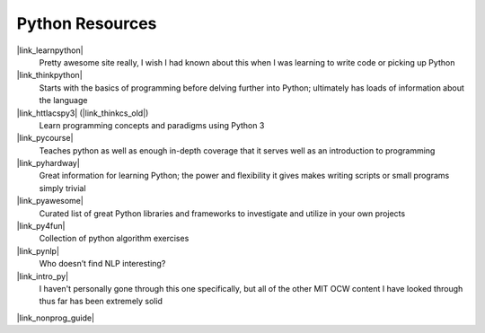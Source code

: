 Python Resources
======================

|link_learnpython|
    Pretty awesome site really, I wish I had known about
    this when I was learning to write code or picking up Python

|link_thinkpython|
    Starts with the basics of programming before delving
    further into Python; ultimately has loads of information about the language

|link_httlacspy3| (|link_thinkcs_old|)
    Learn programming concepts and paradigms using Python 3

|link_pycourse|
    Teaches python as well as enough in-depth coverage that
    it serves well as an introduction to programming

|link_pyhardway|
    Great information for learning Python; the power and
    flexibility it gives makes writing scripts or small programs simply trivial

|link_pyawesome|
    Curated list of great Python libraries and frameworks
    to investigate and utilize in your own projects

|link_py4fun|
    Collection of python algorithm exercises

|link_pynlp|
    Who doesn’t find NLP interesting?

|link_intro_py|
    I haven't personally gone through this one specifically,
    but all of the other MIT OCW content I have looked through thus far has
    been extremely solid

|link_nonprog_guide|


.. |link_learnpython| raw:: html

    <a href="https://www.learnpython.org/" rel="external noopener noreferrer">Learn Python</a>

.. |link_thinkpython| raw:: html

    <a href="http://greenteapress.com/wp/think-python-2e/" rel="external noopener noreferrer">Think Python</a>

.. |link_httlacspy3| raw:: html

    <a href="http://openbookproject.net/thinkcs/python/english3e/" rel="external noopener noreferrer">How to Think Like a Computer Scientist: Python 3</a>

.. |link_thinkcs_old| raw:: html

    <a href="http://www.greenteapress.com/thinkpython/thinkCSpy/" rel="external noopener noreferrer">previous official edition</a>

.. |link_pycourse| raw:: html

    <a href="http://www.python-course.eu/course.php" rel="external noopener noreferrer">python course</a>

.. |link_pyhardway| raw:: html

    <a href="https://learnpythonthehardway.org/book/" rel="external noopener noreferrer">Learn Python the Hard Way</a>

.. |link_pyawesome| raw:: html

    <a href="https://github.com/vinta/awesome-python" rel="external noopener noreferrer">Awesome Python</a>

.. |link_py4fun| raw:: html

    <a href="http://www.openbookproject.net/py4fun/" rel="external noopener noreferrer">Python 4 Fun</a>

.. |link_pynlp| raw:: html

    <a href="http://www.nltk.org/book/" rel="external noopener noreferrer">Natural Language Processing with Python</a>

.. |link_intro_py| raw:: html

    <a href="https://ocw.mit.edu/courses/electrical-engineering-and-computer-science/6-189-a-gentle-introduction-to-programming-using-python-january-iap-2011/" rel="external noopener noreferrer">A Gentle Introduction to Programming Using Python (MIT OCW)</a>

.. |link_nonprog_guide| raw:: html

    <a href="https://wiki.python.org/moin/BeginnersGuide/NonProgrammers" rel="external noopener noreferrer">Non-programmers Guide to Python Programming</a>
